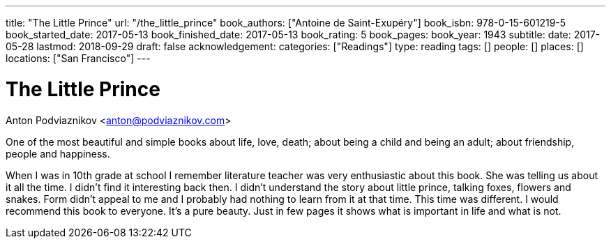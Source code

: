---
title: "The Little Prince"
url: "/the_little_prince"
book_authors: ["Antoine de Saint-Exupéry"]
book_isbn: 978-0-15-601219-5
book_started_date: 2017-05-13
book_finished_date: 2017-05-13
book_rating: 5
book_pages:
book_year: 1943
subtitle: 
date: 2017-05-28
lastmod: 2018-09-29
draft: false
acknowledgement: 
categories: ["Readings"]
type: reading
tags: []
people: []
places: []
locations: ["San Francisco"]
---

= The Little Prince
Anton Podviaznikov <anton@podviaznikov.com>

One of the most beautiful and simple books about life, love, death; 
about being a child and being an adult; about friendship, people and happiness.

When I was in 10th grade at school I remember literature teacher was very enthusiastic about this book. 
She was telling us about it all the time. 
I didn't find it interesting back then. 
I didn't understand the story about little prince, talking foxes, flowers and snakes. 
Form didn't appeal to me and I probably had nothing to learn from it at that time. 
This time was different. I would recommend this book to everyone. 
It's a pure beauty. Just in few pages it shows what is important in life and what is not.
